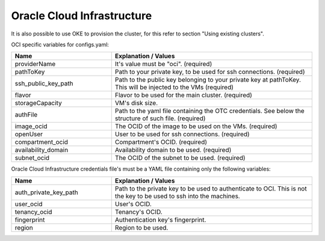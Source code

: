 Oracle Cloud Infrastructure
---------------------------------------------

It is also possible to use OKE to provision the cluster, for this refer to section "Using existing clusters".

OCI specific variables for configs.yaml:

.. list-table::
   :widths: 25 50
   :header-rows: 1

   * - Name
     - Explanation / Values
   * - providerName
     - It's value must be "oci". (required)
   * - pathToKey
     - Path to your private key, to be used for ssh connections. (required)
   * - ssh_public_key_path
     - Path to the public key belonging to your private key at pathToKey. This will be injected to the VMs (required)
   * - flavor
     - Flavor to be used for the main cluster. (required)
   * - storageCapacity
     - VM's disk size.
   * - authFile
     - Path to the yaml file containing the OTC credentials. See below the structure of such file. (required)
   * - image_ocid
     - The OCID of the image to be used on the VMs. (required)
   * - openUser
     - User to be used for ssh connections. (required)
   * - compartment_ocid
     - Compartment's OCID. (required)
   * - availability_domain
     - Availability domain to be used. (required)
   * - subnet_ocid
     - The OCID of the subnet to be used. (required)

Oracle Cloud Infrastructure credentials file's must be a YAML file containing only the following variables:

.. list-table::
   :widths: 25 50
   :header-rows: 1

   * - Name
     - Explanation / Values
   * - auth_private_key_path
     - Path to the private key to be used to authenticate to OCI. This is not the key to be used to ssh into the machines.
   * - user_ocid
     - User's OCID.
   * - tenancy_ocid
     - Tenancy's OCID.
   * - fingerprint
     - Authentication key's fingerprint.
   * - region
     - Region to be used.
